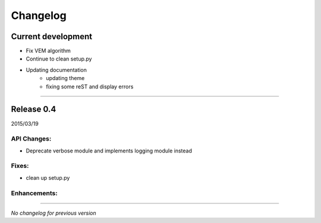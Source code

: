 Changelog
=========

Current development
+++++++++++++++++++

- Fix VEM algorithm
- Continue to clean setup.py
- Updating documentation
    + updating theme
    + fixing some reST and display errors

-----------------------------------

Release 0.4
+++++++++++

2015/03/19

API Changes:
------------

- Deprecate verbose module and implements logging module instead

Fixes:
------

- clean up setup.py

Enhancements:
-------------

-----------------------------------

*No changelog for previous version*
